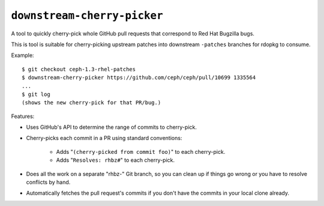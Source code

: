 ``downstream-cherry-picker``
============================

A tool to quickly cherry-pick whole GitHub pull requests that correspond to Red
Hat Bugzilla bugs.

This is tool is suitable for cherry-picking upstream patches into downstream
``-patches`` branches for rdopkg to consume.

Example::

    $ git checkout ceph-1.3-rhel-patches
    $ downstream-cherry-picker https://github.com/ceph/ceph/pull/10699 1335564
    ...
    $ git log
    (shows the new cherry-pick for that PR/bug.)

Features:

* Uses GitHub's API to determine the range of commits to cherry-pick.

* Cherry-picks each commit in a PR using standard conventions:

   * Adds "``(cherry-picked from commit foo)``" to each cherry-pick.

   * Adds "``Resolves: rhbz#``" to each cherry-pick.

* Does all the work on a separate "rhbz-" Git branch, so you can clean up if
  things go wrong or you have to resolve conflicts by hand.

* Automatically fetches the pull request's commits if you don't have the
  commits in your local clone already.
